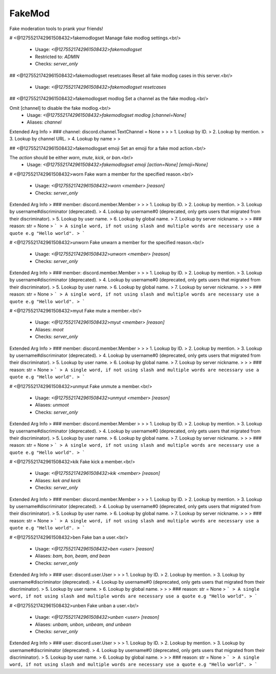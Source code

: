 FakeMod
=======

Fake moderation tools to prank your friends!

# <@1275521742961508432>fakemodlogset
Manage fake modlog settings.<br/>
 - Usage: `<@1275521742961508432>fakemodlogset`
 - Restricted to: `ADMIN`
 - Checks: `server_only`


## <@1275521742961508432>fakemodlogset resetcases
Reset all fake modlog cases in this server.<br/>
 - Usage: `<@1275521742961508432>fakemodlogset resetcases`


## <@1275521742961508432>fakemodlogset modlog
Set a channel as the fake modlog.<br/>

Omit [channel] to disable the fake modlog.<br/>
 - Usage: `<@1275521742961508432>fakemodlogset modlog [channel=None]`
 - Aliases: `channel`
Extended Arg Info
> ### channel: discord.channel.TextChannel = None
> 
> 
>     1. Lookup by ID.
>     2. Lookup by mention.
>     3. Lookup by channel URL.
>     4. Lookup by name
> 
>     


## <@1275521742961508432>fakemodlogset emoji
Set an emoji for a fake mod action.<br/>

The `action` should be either `warn`, `mute`, `kick`, or `ban`.<br/>
 - Usage: `<@1275521742961508432>fakemodlogset emoji [action=None] [emoji=None]`


# <@1275521742961508432>worn
Fake warn a member for the specified reason.<br/>
 - Usage: `<@1275521742961508432>worn <member> [reason]`
 - Checks: `server_only`
Extended Arg Info
> ### member: discord.member.Member
> 
> 
>     1. Lookup by ID.
>     2. Lookup by mention.
>     3. Lookup by username#discriminator (deprecated).
>     4. Lookup by username#0 (deprecated, only gets users that migrated from their discriminator).
>     5. Lookup by user name.
>     6. Lookup by global name.
>     7. Lookup by server nickname.
> 
>     
> ### reason: str = None
> ```
> A single word, if not using slash and multiple words are necessary use a quote e.g "Hello world".
> ```


# <@1275521742961508432>unworn
Fake unwarn a member for the specified reason.<br/>
 - Usage: `<@1275521742961508432>unworn <member> [reason]`
 - Checks: `server_only`
Extended Arg Info
> ### member: discord.member.Member
> 
> 
>     1. Lookup by ID.
>     2. Lookup by mention.
>     3. Lookup by username#discriminator (deprecated).
>     4. Lookup by username#0 (deprecated, only gets users that migrated from their discriminator).
>     5. Lookup by user name.
>     6. Lookup by global name.
>     7. Lookup by server nickname.
> 
>     
> ### reason: str = None
> ```
> A single word, if not using slash and multiple words are necessary use a quote e.g "Hello world".
> ```


# <@1275521742961508432>myut
Fake mute a member.<br/>
 - Usage: `<@1275521742961508432>myut <member> [reason]`
 - Aliases: `moot`
 - Checks: `server_only`
Extended Arg Info
> ### member: discord.member.Member
> 
> 
>     1. Lookup by ID.
>     2. Lookup by mention.
>     3. Lookup by username#discriminator (deprecated).
>     4. Lookup by username#0 (deprecated, only gets users that migrated from their discriminator).
>     5. Lookup by user name.
>     6. Lookup by global name.
>     7. Lookup by server nickname.
> 
>     
> ### reason: str = None
> ```
> A single word, if not using slash and multiple words are necessary use a quote e.g "Hello world".
> ```


# <@1275521742961508432>unmyut
Fake unmute a member.<br/>
 - Usage: `<@1275521742961508432>unmyut <member> [reason]`
 - Aliases: `unmoot`
 - Checks: `server_only`
Extended Arg Info
> ### member: discord.member.Member
> 
> 
>     1. Lookup by ID.
>     2. Lookup by mention.
>     3. Lookup by username#discriminator (deprecated).
>     4. Lookup by username#0 (deprecated, only gets users that migrated from their discriminator).
>     5. Lookup by user name.
>     6. Lookup by global name.
>     7. Lookup by server nickname.
> 
>     
> ### reason: str = None
> ```
> A single word, if not using slash and multiple words are necessary use a quote e.g "Hello world".
> ```


# <@1275521742961508432>kik
Fake kick a member.<br/>
 - Usage: `<@1275521742961508432>kik <member> [reason]`
 - Aliases: `kek and keck`
 - Checks: `server_only`
Extended Arg Info
> ### member: discord.member.Member
> 
> 
>     1. Lookup by ID.
>     2. Lookup by mention.
>     3. Lookup by username#discriminator (deprecated).
>     4. Lookup by username#0 (deprecated, only gets users that migrated from their discriminator).
>     5. Lookup by user name.
>     6. Lookup by global name.
>     7. Lookup by server nickname.
> 
>     
> ### reason: str = None
> ```
> A single word, if not using slash and multiple words are necessary use a quote e.g "Hello world".
> ```


# <@1275521742961508432>ben
Fake ban a user.<br/>
 - Usage: `<@1275521742961508432>ben <user> [reason]`
 - Aliases: `bam, bon, beam, and bean`
 - Checks: `server_only`
Extended Arg Info
> ### user: discord.user.User
> 
> 
>     1. Lookup by ID.
>     2. Lookup by mention.
>     3. Lookup by username#discriminator (deprecated).
>     4. Lookup by username#0 (deprecated, only gets users that migrated from their discriminator).
>     5. Lookup by user name.
>     6. Lookup by global name.
> 
>     
> ### reason: str = None
> ```
> A single word, if not using slash and multiple words are necessary use a quote e.g "Hello world".
> ```


# <@1275521742961508432>unben
Fake unban a user.<br/>
 - Usage: `<@1275521742961508432>unben <user> [reason]`
 - Aliases: `unbam, unbon, unbeam, and unbean`
 - Checks: `server_only`
Extended Arg Info
> ### user: discord.user.User
> 
> 
>     1. Lookup by ID.
>     2. Lookup by mention.
>     3. Lookup by username#discriminator (deprecated).
>     4. Lookup by username#0 (deprecated, only gets users that migrated from their discriminator).
>     5. Lookup by user name.
>     6. Lookup by global name.
> 
>     
> ### reason: str = None
> ```
> A single word, if not using slash and multiple words are necessary use a quote e.g "Hello world".
> ```


